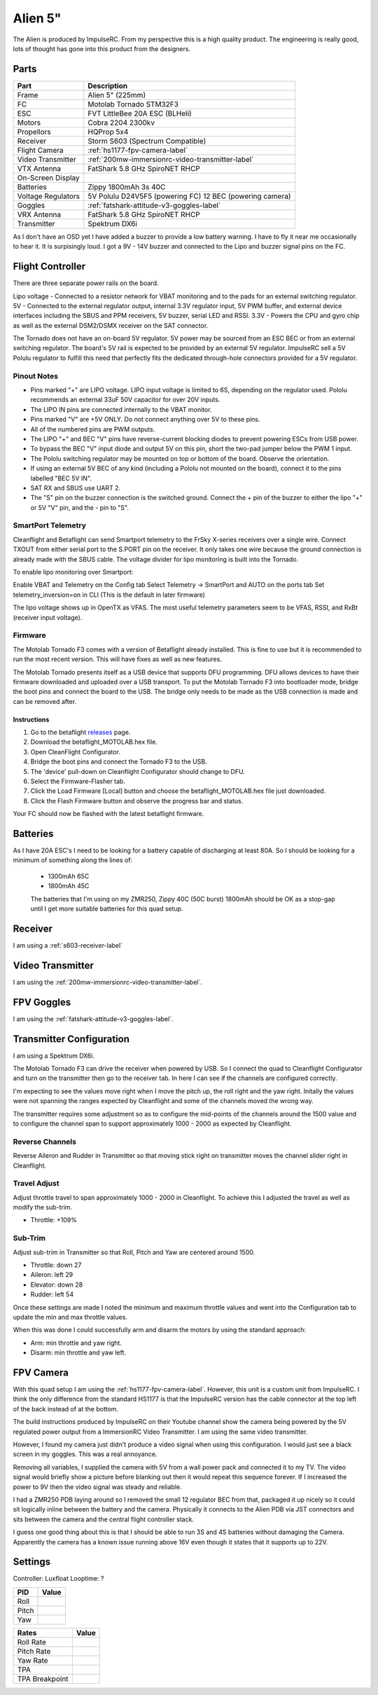 Alien 5"
========

The Alien is produced by ImpulseRC. From my perspective this is a high
quality product. The engineering is really good, lots of thought has gone
into this product from the designers.

.. figure:: resources/completed.jpg

Parts
-----

+---------------------+--------------------------------------------------+
| Part                | Description                                      |
+=====================+==================================================+
| Frame               | Alien 5" (225mm)                                 |
+---------------------+--------------------------------------------------+
| FC                  | Motolab Tornado STM32F3                          |
+---------------------+--------------------------------------------------+
| ESC                 | FVT LittleBee 20A ESC (BLHeli)                   |
+---------------------+--------------------------------------------------+
| Motors              | Cobra 2204 2300kv                                |
+---------------------+--------------------------------------------------+
| Propellors          | HQProp 5x4                                       |
+---------------------+--------------------------------------------------+
| Receiver            | Storm S603 (Spectrum Compatible)                 |
+---------------------+--------------------------------------------------+
| Flight Camera       | :ref:`hs1177-fpv-camera-label`                   |
+---------------------+--------------------------------------------------+
| Video Transmitter   | :ref:`200mw-immersionrc-video-transmitter-label` |
+---------------------+--------------------------------------------------+
| VTX Antenna         | FatShark 5.8 GHz SpiroNET RHCP                   |
+---------------------+--------------------------------------------------+
| On-Screen Display   |                                                  |
+---------------------+--------------------------------------------------+
| Batteries           | Zippy 1800mAh 3s 40C                             |
+---------------------+--------------------------------------------------+
| Voltage Regulators  | 5V Polulu D24V5F5 (powering FC)                  |
|                     | 12 BEC (powering camera)                         |
+---------------------+--------------------------------------------------+
| Goggles             | :ref:`fatshark-attitude-v3-goggles-label`        |
+---------------------+--------------------------------------------------+
| VRX Antenna         | FatShark 5.8 GHz SpiroNET RHCP                   |
+---------------------+--------------------------------------------------+
| Transmitter         | Spektrum DX6i                                    |
+---------------------+--------------------------------------------------+

As I don't have an OSD yet I have added a buzzer to provide a low battery
warning. I have to fly it near me occasionally to hear it. It is surpisingly
loud. I got a 9V - 14V buzzer and connected to the Lipo and buzzer signal
pins on the FC.


Flight Controller
-----------------

There are three separate power rails on the board.

Lipo voltage - Connected to a resistor network for VBAT monitoring and to the pads for an external switching regulator.
5V - Connected to the external regulator output, internal 3.3V regulator input, 5V PWM buffer, and external device interfaces including the SBUS and PPM receivers, 5V buzzer, serial LED and RSSI.
3.3V - Powers the CPU and gyro chip as well as the external DSM2/DSMX receiver on the SAT connector.

The Tornado does not have an on-board 5V regulator. 5V power may be sourced from an ESC BEC or from an external switching regulator. The board's 5V rail is expected to be provided by an external 5V regulator. ImpulseRC sell a 5V Polulu regulator to fulfill this need that perfectly fits the dedicated through-hole connectors provided for a 5V regulator.


.. figure:: resources/Tornado_V1_Top.jpg

.. figure:: resources/Tornado_V1_Pinout.jpg

Pinout Notes
++++++++++++

- Pins marked "+" are LIPO voltage. LIPO input voltage is limited to 6S, depending on the regulator used. Pololu recommends an external 33uF 50V capacitor for over 20V inputs.
- The LIPO IN pins are connected internally to the VBAT monitor.
- Pins marked "V" are +5V ONLY. Do not connect anything over 5V to these pins.
- All of the numbered pins are PWM outputs.
- The LIPO "+" and BEC "V" pins have reverse-current blocking diodes to prevent powering ESCs from USB power.
- To bypass the BEC "V" input diode and output 5V on this pin, short the two-pad jumper below the PWM 1 input.
- The Pololu switching regulator may be mounted on top or bottom of the board. Observe the orientation.
- If using an external 5V BEC of any kind (including a Pololu not mounted on the board), connect it to the pins labelled "BEC 5V IN".
- SAT RX and SBUS use UART 2.
- The "S" pin on the buzzer connection is the switched ground. Connect the + pin of the buzzer to either the lipo "+" or 5V "V" pin, and the - pin to "S".

SmartPort Telemetry
+++++++++++++++++++

Cleanflight and Betaflight can send Smartport telemetry to the FrSky X-series receivers over a single wire. Connect TXOUT from either serial port to the S.PORT pin on the receiver. It only takes one wire because the ground connection is already made with the SBUS cable. The voltage divider for lipo monitoring is built into the Tornado.

To enable lipo monitoring over Smartport:

Enable VBAT and Telemetry on the Config tab
Select Telemetry -> SmartPort and AUTO on the ports tab
Set telemetry_inversion=on in CLI (This is the default in later firmware)

The lipo voltage shows up in OpenTX as VFAS. The most useful telemetry parameters seem to be VFAS, RSSI, and RxBt (receiver input voltage).


Firmware
++++++++

The Motolab Tornado F3 comes with a version of Betaflight already installed.
This is fine to use but it is recommended to run the most recent version.
This will have fixes as well as new features.

The Motolab Tornado presents itself as a USB device that supports
DFU programming. DFU allows devices to have their firmware downloaded
and uploaded over a USB transport. To put the Motolab Tornado F3 into
bootloader mode, bridge the boot pins and connect the board to the USB.
The bridge only needs to be made as the USB connection is made and can
be removed after.

Instructions
^^^^^^^^^^^^

#. Go to the betaflight `releases <https://github.com/borisbstyle/betaflight/releases>`_ page.
#. Download the betaflight_MOTOLAB.hex file.
#. Open CleanFlight Configurator.
#. Bridge the boot pins and connect the Tornado F3 to the USB.
#. The 'device' pull-down on Cleanflight Configurator should change to DFU.
#. Select the Firmware-Flasher tab.
#. Click the Load Firmware [Local] button and choose the
   betaflight_MOTOLAB.hex file just downloaded.
#. Click the Flash Firmware button and observe the progress bar and status.

Your FC should now be flashed with the latest betaflight firmware.


Batteries
---------

As I have 20A ESC's I need to be looking for a battery capable of discharging
at least 80A. So I should be looking for a minimum of something along the
lines of:

 - 1300mAh 65C
 - 1800mAh 45C

 The batteries that I'm using on my ZMR250, Zippy 40C (50C burst) 1800mAh
 should be OK as a stop-gap until I get more suitable batteries for this
 quad setup.


Receiver
--------

I am using a :ref:`s603-receiver-label`


Video Transmitter
-----------------

I am using the :ref:`200mw-immersionrc-video-transmitter-label`.


FPV Goggles
-----------

I am using the :ref:`fatshark-attitude-v3-goggles-label`.


Transmitter Configuration
-------------------------

I am using a Spektrum DX6i.

The Motolab Tornado F3 can drive the receiver when powered by USB. So I
connect the quad to Cleanflight Configurator and turn on the transmitter
then go to the receiver tab. In here I can see if the channels are configured
correctly.

I'm expecting to see the values move right when I move the pitch up, the roll
right and the yaw right. Initally the values were not spanning the ranges
expected by Cleanflight and some of the channels moved the wrong way.

The transmitter requires some adjustment so as to configure the mid-points of
the channels around the 1500 value and to configure the channel span to
support approximately 1000 - 2000 as expected by Cleanflight.


Reverse Channels
++++++++++++++++

Reverse Aileron and Rudder in Transmitter so that moving stick right on
transmitter moves the channel slider right in Cleanflight.

Travel Adjust
+++++++++++++

Adjust throttle travel to span approximately 1000 - 2000 in Cleanflight.
To achieve this I adjusted the travel as well as modify the sub-trim.

- Throttle: +109%

Sub-Trim
++++++++

Adjust sub-trim in Transmitter so that Roll, Pitch and Yaw are centered
around 1500.

- Throttle: down 27
- Aileron: left 29
- Elevator: down 28
- Rudder: left 54

Once these settings are made I noted the minimum and maximum throttle values
and went into the Configuration tab to update the min and max throttle values.

When this was done I could successfully arm and disarm the motors by using
the standard approach:

- Arm: min throttle and yaw right.
- Disarm: min throttle and yaw left.


FPV Camera
----------

With this quad setup I am using the :ref:`hs1177-fpv-camera-label`. However,
this unit is a custom unit from ImpulseRC. I think the only difference
from the standard HS1177 is that the ImpulseRC version has the cable
connector at the top left of the back instead of at the bottom.

The build instructions produced by ImpulseRC on their Youtube channel
show the camera being powered by the 5V regulated power output from a
ImmersionRC Video Transmitter. I am using the same video transmitter.

However, I found my camera just didn't produce a video signal when using
this configuration. I would just see a black screen in my goggles. This
was a real annoyance.

Removing all variables, I supplied the camera with 5V from a wall power
pack and connected it to my TV. The video signal would briefly show a
picture before blanking out then it would repeat this sequence forever.
If I increased the power to 9V then the video signal was steady and
reliable.

I had a ZMR250 PDB laying around so I removed the small 12 regulator
BEC from that, packaged it up nicely so it could sit logically inline
between the battery and the camera. Physically it connects to the
Alien PDB via JST connectors and sits between the camera and the central
flight controller stack.

I guess one good thing about this is that I should be able to run 3S
and 4S batteries without damaging the Camera. Apparently the camera has
a known issue running above 16V even though it states that it supports
up to 22V.


Settings
--------

Controller: Luxfloat
Looptime: ?

+----------------+---------+
| PID            | Value   |
+================+=========+
| Roll           |         |
+----------------+---------+
| Pitch          |         |
+----------------+---------+
| Yaw            |         |
+----------------+---------+


+----------------+---------+
| Rates          | Value   |
+================+=========+
| Roll Rate      |         |
+----------------+---------+
| Pitch Rate     |         |
+----------------+---------+
| Yaw Rate       |         |
+----------------+---------+
| TPA            |         |
+----------------+---------+
| TPA Breakpoint |         |
+----------------+---------+
